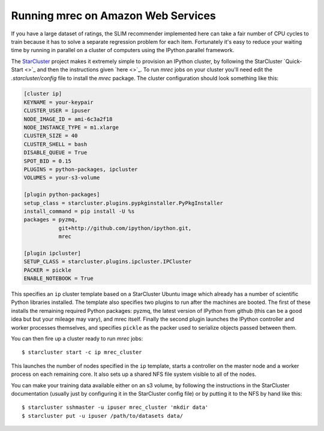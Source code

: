 ===================================
Running mrec on Amazon Web Services
===================================

If you have a large dataset of ratings, the SLIM recommender implemented here can take a fair number of CPU cycles to train because it has to solve a separate regression problem for each item.
Fortunately it's easy to reduce your waiting time by running in parallel on a cluster of computers
using the IPython.parallel framework.

The `StarCluster <https://github.com/jtriley/StarCluster>`_ project makes it extremely simple to 
provision an IPython cluster, by following the StarCluster `Quick-Start <>`_ and then
the instructions given `here <>`_.  To run `mrec` jobs on your cluster you'll need edit the `.starcluster/config` file to install the `mrec` package.  The cluster configuration should look
something like this:

.. code-block:: ini

    [cluster ip]
    KEYNAME = your-keypair
    CLUSTER_USER = ipuser
    NODE_IMAGE_ID = ami-6c3a2f18
    NODE_INSTANCE_TYPE = m1.xlarge
    CLUSTER_SIZE = 40
    CLUSTER_SHELL = bash
    DISABLE_QUEUE = True
    SPOT_BID = 0.15
    PLUGINS = python-packages, ipcluster
    VOLUMES = your-s3-volume

    [plugin python-packages]
    setup_class = starcluster.plugins.pypkginstaller.PyPkgInstaller
    install_command = pip install -U %s
    packages = pyzmq,
               git+http://github.com/ipython/ipython.git,
               mrec

    [plugin ipcluster]
    SETUP_CLASS = starcluster.plugins.ipcluster.IPCluster
    PACKER = pickle
    ENABLE_NOTEBOOK = True

This specifies an ``ip`` cluster template based on a StarCluster Ubuntu image which already has
a number of scientific Python libraries installed.  The template also specifies two plugins
to run after the machines are booted.  The first of these installs the remaining required Python
packages: pyzmq, the latest version of IPython from github (this can be a good idea but but your mileage may vary), and mrec itself.  Finally the second plugin launches the IPython controller and worker processes themselves, and specifies ``pickle`` as the packer used to serialize objects
passed between them.

You can then fire up a cluster ready to run `mrec` jobs::

    $ starcluster start -c ip mrec_cluster

This launches the number of nodes specified in the ``ip`` template, starts a controller on the
master node and a worker process on each remaining core.  It also sets up a shared NFS file system
visible to all of the nodes.

You can make your training data available either on an s3 volume, by following the instructions
in the StarCluster documentation (usually just by configuring it in the StarCluster config file)
or by putting it to the NFS by hand like this::

    $ starcluster sshmaster -u ipuser mrec_cluster 'mkdir data'
    $ starcluster put -u ipuser /path/to/datasets data/

